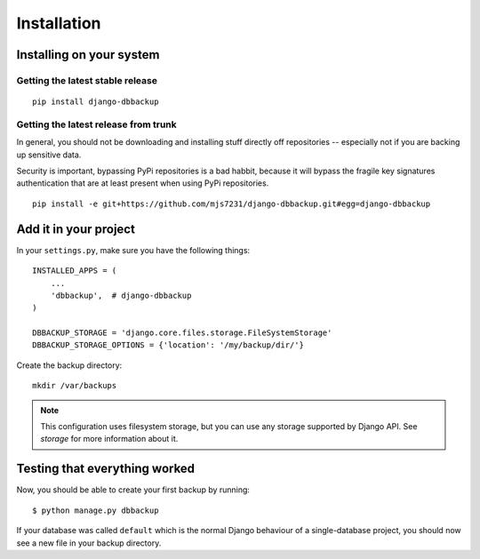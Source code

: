 Installation
============

Installing on your system
-------------------------

Getting the latest stable release
~~~~~~~~~~~~~~~~~~~~~~~~~~~~~~~~~

::

    pip install django-dbbackup

Getting the latest release from trunk
~~~~~~~~~~~~~~~~~~~~~~~~~~~~~~~~~~~~~

In general, you should not be downloading and installing stuff
directly off repositories -- especially not if you are backing
up sensitive data.

Security is important, bypassing PyPi repositories is a bad habbit,
because it will bypass the fragile key signatures authentication
that are at least present when using PyPi repositories.

::

    pip install -e git+https://github.com/mjs7231/django-dbbackup.git#egg=django-dbbackup


Add it in your project
----------------------

In your ``settings.py``, make sure you have the following things: ::

    INSTALLED_APPS = (
        ...
        'dbbackup',  # django-dbbackup
    )

    DBBACKUP_STORAGE = 'django.core.files.storage.FileSystemStorage'
    DBBACKUP_STORAGE_OPTIONS = {'location': '/my/backup/dir/'}

Create the backup directory: ::

    mkdir /var/backups

.. note::

    This configuration uses filesystem storage, but you can use any storage
    supported by Django API. See `storage` for more information about it.


Testing that everything worked
------------------------------

Now, you should be able to create your first backup by running: ::

    $ python manage.py dbbackup

If your database was called ``default`` which is the normal Django behaviour
of a single-database project, you should now see a new file in your backup
directory.
